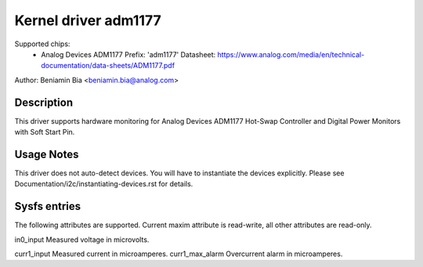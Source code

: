 Kernel driver adm1177
=====================

Supported chips:
  * Analog Devices ADM1177
    Prefix: 'adm1177'
    Datasheet: https://www.analog.com/media/en/technical-documentation/data-sheets/ADM1177.pdf

Author: Beniamin Bia <beniamin.bia@analog.com>


Description
-----------

This driver supports hardware monitoring for Analog Devices ADM1177
Hot-Swap Controller and Digital Power Monitors with Soft Start Pin.


Usage Notes
-----------

This driver does not auto-detect devices. You will have to instantiate the
devices explicitly. Please see Documentation/i2c/instantiating-devices.rst
for details.


Sysfs entries
-------------

The following attributes are supported. Current maxim attribute
is read-write, all other attributes are read-only.

in0_input		Measured voltage in microvolts.

curr1_input		Measured current in microamperes.
curr1_max_alarm		Overcurrent alarm in microamperes.
